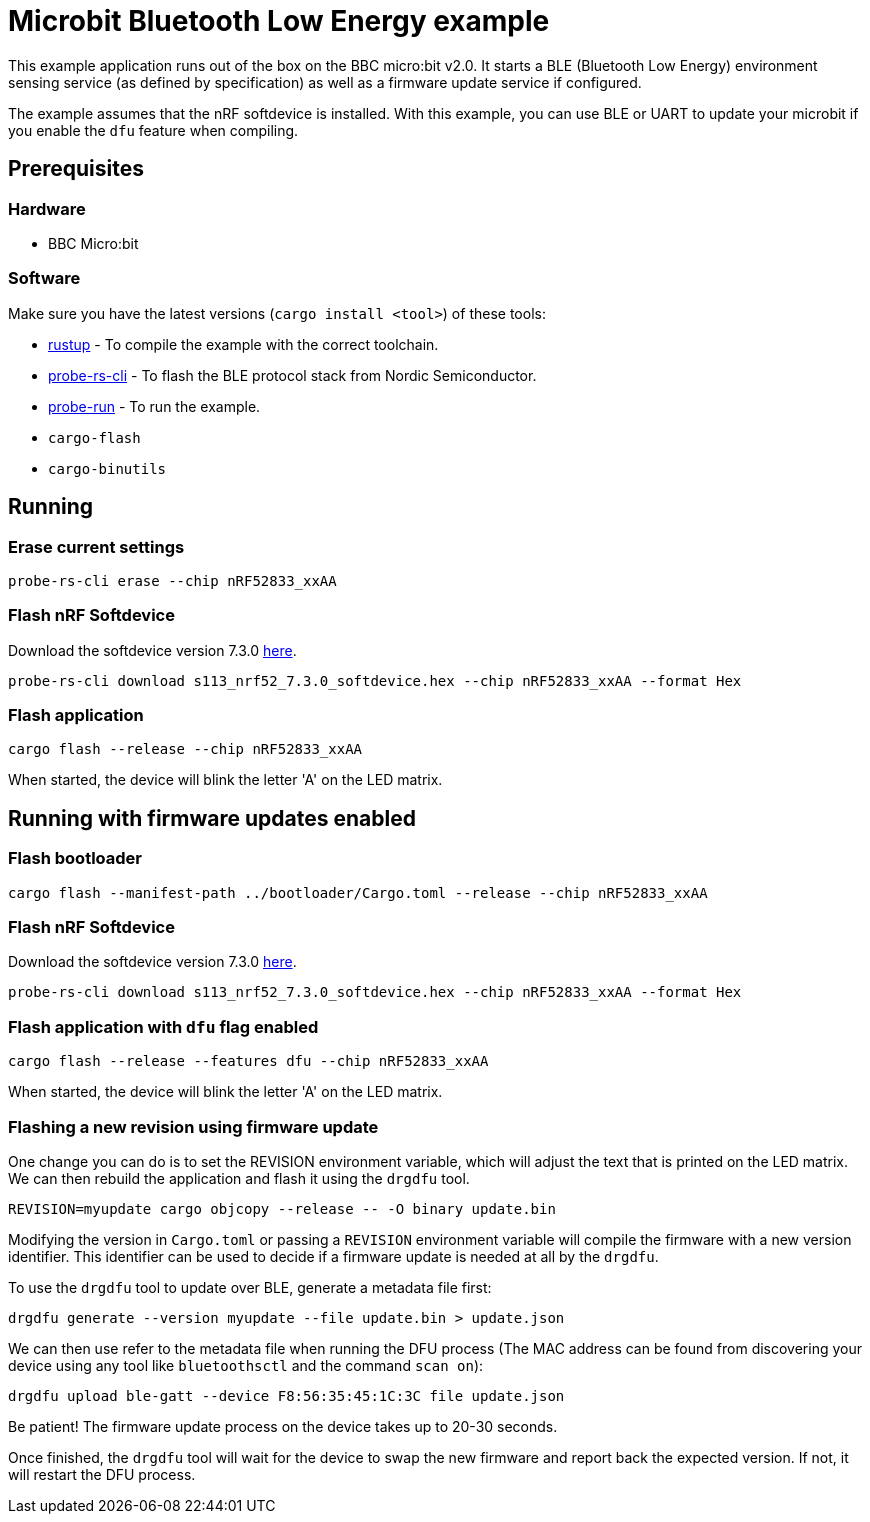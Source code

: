 = Microbit Bluetooth Low Energy example

This example application runs out of the box on the BBC micro:bit v2.0. It starts a BLE (Bluetooth
Low Energy) environment sensing service (as defined by specification) as well as a firmware update
service if configured.

The example assumes that the nRF softdevice is installed. With this example, you can use BLE  or UART to update your microbit if you enable the `dfu` feature when compiling.

== Prerequisites

=== Hardware

* BBC Micro:bit

=== Software

Make sure you have the latest versions (`cargo install <tool>`) of these tools:

* link:https://rustup.rs/[rustup] - To compile the example with the correct toolchain.
* link:https://crates.io/crates/probe-rs-cli[probe-rs-cli] - To flash the BLE protocol stack from Nordic Semiconductor.
* link:https://crates.io/crates/probe-run[probe-run] - To run the example.
* `cargo-flash`
* `cargo-binutils`

== Running

=== Erase current settings

```
probe-rs-cli erase --chip nRF52833_xxAA
```

=== Flash nRF Softdevice

Download the softdevice version 7.3.0 link:https://www.nordicsemi.com/Products/Development-software/s113/download[here].

```
probe-rs-cli download s113_nrf52_7.3.0_softdevice.hex --chip nRF52833_xxAA --format Hex
```

=== Flash application

```
cargo flash --release --chip nRF52833_xxAA
```

When started, the device will blink the letter 'A' on the LED matrix.


== Running with firmware updates enabled

=== Flash bootloader

```
cargo flash --manifest-path ../bootloader/Cargo.toml --release --chip nRF52833_xxAA
```

=== Flash nRF Softdevice

Download the softdevice version 7.3.0 link:https://www.nordicsemi.com/Products/Development-software/s113/download[here].

```
probe-rs-cli download s113_nrf52_7.3.0_softdevice.hex --chip nRF52833_xxAA --format Hex
```

=== Flash application with `dfu` flag enabled

```
cargo flash --release --features dfu --chip nRF52833_xxAA
```

When started, the device will blink the letter 'A' on the LED matrix.

=== Flashing a new revision using firmware update

One change you can do is to set the REVISION environment variable, which will adjust the text that is printed on the LED matrix. We can then rebuild the application and flash it using the `drgdfu` tool.

```
REVISION=myupdate cargo objcopy --release -- -O binary update.bin
```

Modifying the version in `Cargo.toml` or passing a `REVISION` environment variable will compile the firmware with a new version identifier. This identifier can be used to decide if a firmware update is needed at all by the `drgdfu`.

To use the `drgdfu` tool to update over BLE, generate a metadata file first:

```
drgdfu generate --version myupdate --file update.bin > update.json
```

We can then use refer to the metadata file when running the DFU process (The MAC address can be found from discovering your device using any tool like `bluetoothsctl` and the command `scan on`):

```
drgdfu upload ble-gatt --device F8:56:35:45:1C:3C file update.json
```

Be patient! The firmware update process on the device takes up to 20-30 seconds.

Once finished, the `drgdfu` tool will wait for the device to swap the new firmware and report back the expected version. If not, it will restart the DFU process.
